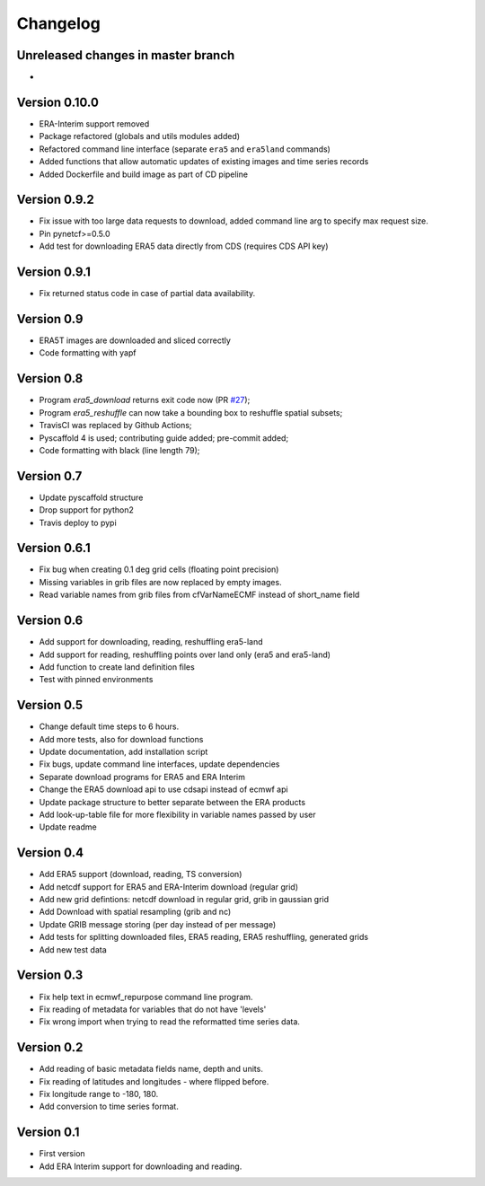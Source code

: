 =========
Changelog
=========

Unreleased changes in master branch
===================================
-

Version 0.10.0
==============
- ERA-Interim support removed
- Package refactored (globals and utils modules added)
- Refactored command line interface (separate ``era5`` and ``era5land`` commands)
- Added functions that allow automatic updates of existing images and time series records
- Added Dockerfile and build image as part of CD pipeline

Version 0.9.2
=============
- Fix issue with too large data requests to download, added command line arg to specify max request size.
- Pin pynetcf>=0.5.0
- Add test for downloading ERA5 data directly from CDS (requires CDS API key)

Version 0.9.1
=============
- Fix returned status code in case of partial data availability.

Version 0.9
===========
- ERA5T images are downloaded and sliced correctly
- Code formatting with yapf

Version 0.8
===========
- Program `era5_download` returns exit code now (PR `#27 <https://github.com/TUW-GEO/ecmwf_models/pull/27>`_);
- Program `era5_reshuffle` can now take a bounding box to reshuffle spatial subsets;
- TravisCI was replaced by Github Actions;
- Pyscaffold 4 is used; contributing guide added; pre-commit added;
- Code formatting with black (line length 79);

Version 0.7
===========
- Update pyscaffold structure
- Drop support for python2
- Travis deploy to pypi

Version 0.6.1
=============
- Fix bug when creating 0.1 deg grid cells (floating point precision)
- Missing variables in grib files are now replaced by empty images.
- Read variable names from grib files from cfVarNameECMF instead of short_name field

Version 0.6
===========
- Add support for downloading, reading, reshuffling era5-land
- Add support for reading, reshuffling points over land only (era5 and era5-land)
- Add function to create land definition files
- Test with pinned environments

Version 0.5
===========
- Change default time steps to 6 hours.
- Add more tests, also for download functions
- Update documentation, add installation script
- Fix bugs, update command line interfaces, update dependencies
- Separate download programs for ERA5 and ERA Interim
- Change the ERA5 download api to use cdsapi instead of ecmwf api
- Update package structure to better separate between the ERA products
- Add look-up-table file for more flexibility in variable names passed by user
- Update readme

Version 0.4
===========
- Add ERA5 support (download, reading, TS conversion)
- Add netcdf support for ERA5 and ERA-Interim download (regular grid)
- Add new grid defintions: netcdf download in regular grid, grib in gaussian grid
- Add Download with spatial resampling (grib and nc)
- Update GRIB message storing (per day instead of per message)
- Add tests for splitting downloaded files, ERA5 reading, ERA5 reshuffling, generated grids
- Add new test data

Version 0.3
===========
- Fix help text in ecmwf_repurpose command line program.
- Fix reading of metadata for variables that do not have 'levels'
- Fix wrong import when trying to read the reformatted time series data.

Version 0.2
===========
- Add reading of basic metadata fields name, depth and units.
- Fix reading of latitudes and longitudes - where flipped before.
- Fix longitude range to -180, 180.
- Add conversion to time series format.

Version 0.1
===========
- First version
- Add ERA Interim support for downloading and reading.
